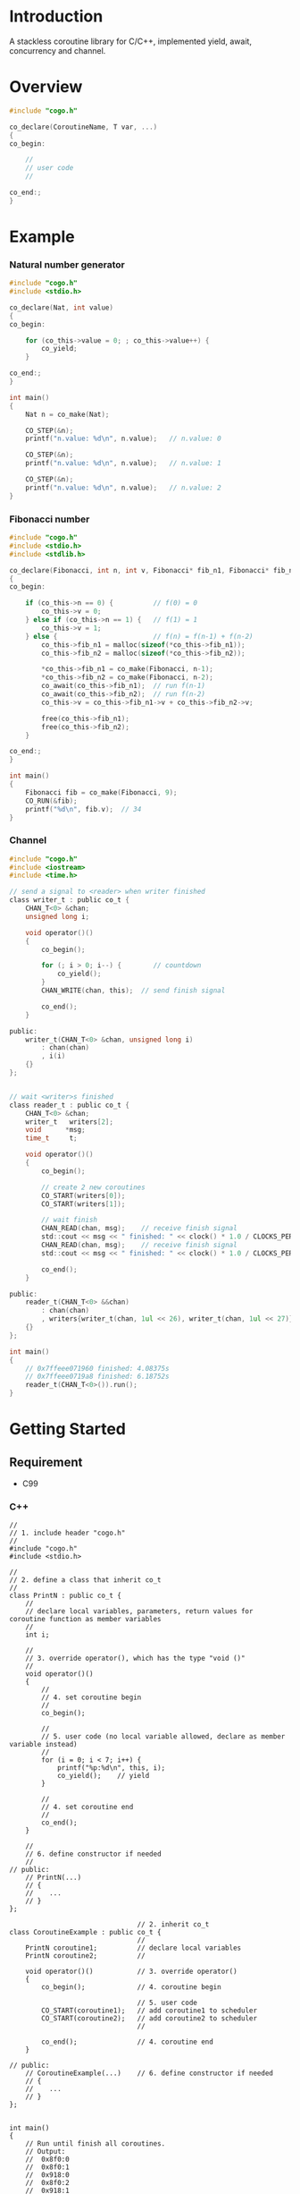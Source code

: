 * Introduction
A stackless coroutine library for C/C++, implemented yield, await, concurrency and channel.

* Overview
#+BEGIN_SRC C
#include "cogo.h"

co_declare(CoroutineName, T var, ...)
{
co_begin:

    //
    // user code
    //

co_end:;
}
#+END_SRC

* Example
*** Natural number generator
#+BEGIN_SRC C
#include "cogo.h"
#include <stdio.h>

co_declare(Nat, int value)
{
co_begin:

    for (co_this->value = 0; ; co_this->value++) {
        co_yield;
    }

co_end:;
}

int main()
{
    Nat n = co_make(Nat);

    CO_STEP(&n);
    printf("n.value: %d\n", n.value);   // n.value: 0

    CO_STEP(&n);
    printf("n.value: %d\n", n.value);   // n.value: 1

    CO_STEP(&n);
    printf("n.value: %d\n", n.value);   // n.value: 2
}
#+END_SRC

*** Fibonacci number
#+BEGIN_SRC C
#include "cogo.h"
#include <stdio.h>
#include <stdlib.h>

co_declare(Fibonacci, int n, int v, Fibonacci* fib_n1, Fibonacci* fib_n2)
{
co_begin:

    if (co_this->n == 0) {          // f(0) = 0
        co_this->v = 0;
    } else if (co_this->n == 1) {   // f(1) = 1
        co_this->v = 1;
    } else {                        // f(n) = f(n-1) + f(n-2)
        co_this->fib_n1 = malloc(sizeof(*co_this->fib_n1));
        co_this->fib_n2 = malloc(sizeof(*co_this->fib_n2));

        *co_this->fib_n1 = co_make(Fibonacci, n-1);
        *co_this->fib_n2 = co_make(Fibonacci, n-2);
        co_await(co_this->fib_n1);  // run f(n-1)
        co_await(co_this->fib_n2);  // run f(n-2)
        co_this->v = co_this->fib_n1->v + co_this->fib_n2->v;

        free(co_this->fib_n1);
        free(co_this->fib_n2);
    }

co_end:;
}

int main()
{
    Fibonacci fib = co_make(Fibonacci, 9);
    CO_RUN(&fib);
    printf("%d\n", fib.v);  // 34
}
#+END_SRC

*** Channel
#+BEGIN_SRC C
#include "cogo.h"
#include <iostream>
#include <time.h>

// send a signal to <reader> when writer finished
class writer_t : public co_t {
    CHAN_T<0> &chan;
    unsigned long i;

    void operator()()
    {
        co_begin();

        for (; i > 0; i--) {        // countdown
            co_yield();
        }
        CHAN_WRITE(chan, this);  // send finish signal

        co_end();
    }

public:
    writer_t(CHAN_T<0> &chan, unsigned long i)
        : chan(chan)
        , i(i)
    {}
};


// wait <writer>s finished
class reader_t : public co_t {
    CHAN_T<0> &chan;
    writer_t   writers[2];
    void      *msg;
    time_t     t;

    void operator()()
    {
        co_begin();

        // create 2 new coroutines
        CO_START(writers[0]);
        CO_START(writers[1]);

        // wait finish
        CHAN_READ(chan, msg);    // receive finish signal
        std::cout << msg << " finished: " << clock() * 1.0 / CLOCKS_PER_SEC << "s\n";
        CHAN_READ(chan, msg);    // receive finish signal
        std::cout << msg << " finished: " << clock() * 1.0 / CLOCKS_PER_SEC << "s\n";

        co_end();
    }

public:
    reader_t(CHAN_T<0> &&chan)
        : chan(chan)
        , writers{writer_t(chan, 1ul << 26), writer_t(chan, 1ul << 27)}
    {}
};

int main()
{
    // 0x7ffeee071960 finished: 4.08375s
    // 0x7ffeee0719a8 finished: 6.18752s
    reader_t(CHAN_T<0>()).run();
}
#+END_SRC

* Getting Started
** Requirement
- C99

*** C++
#+BEGIN_SRC C++
//
// 1. include header "cogo.h"
//
#include "cogo.h"
#include <stdio.h>

//
// 2. define a class that inherit co_t
//
class PrintN : public co_t {
    //
    // declare local variables, parameters, return values for coroutine function as member variables
    //
    int i;

    //
    // 3. override operator(), which has the type "void ()"
    //
    void operator()()
    {
        //
        // 4. set coroutine begin
        //
        co_begin();

        //
        // 5. user code (no local variable allowed, declare as member variable instead)
        //
        for (i = 0; i < 7; i++) {
            printf("%p:%d\n", this, i);
            co_yield();    // yield
        }

        //
        // 4. set coroutine end
        //
        co_end();
    }

    //
    // 6. define constructor if needed
    //
// public:
    // PrintN(...)
    // {
    //    ...
    // }
};

                                // 2. inherit co_t
class CoroutineExample : public co_t {
                                //
    PrintN coroutine1;          // declare local variables
    PrintN coroutine2;          //

    void operator()()           // 3. override operator()
    {
        co_begin();             // 4. coroutine begin

                                // 5. user code
        CO_START(coroutine1);   // add coroutine1 to scheduler
        CO_START(coroutine2);   // add coroutine2 to scheduler
                                //

        co_end();               // 4. coroutine end
    }

// public:
    // CoroutineExample(...)    // 6. define constructor if needed
    // {
    //    ...
    // }
};


int main()
{
    // Run until finish all coroutines.
    // Output:
    //  0x8f0:0
    //  0x8f0:1
    //  0x918:0
    //  0x8f0:2
    //  0x918:1
    //  0x8f0:3
    //  ...
    CoroutineExample().run();
}
#+END_SRC

*** C
#+BEGIN_SRC C
#include "cogo.h"           // 1. include header

typedef struct {            // 2. inherit co_t
    co_t co;                // put co_t in first

                            //
    int value;              // declare local variables, return values of coroutine function
                            //
} nat_gen_t;

void nat_gen(nat_gen_t *co) // 3. define coroutine function with the type "void (co_t *)"
{
    co_begin(co);           // 4. set Coroutine begin

                            // 5. user code
    for (co->value = 0; ; co->value++) {
        co_yield(co);       // yield
    }

    co_end(co);             // 4. set coroutine end
}
                            // 6. define constructor, init co_t member with co_make()
#define NAT_GEN()   ((nat_gen_t){.co = co_make(nat_gen),})


int main(void)
{
    nat_gen_t ng = NAT_GEN();

    nat_gen(&ng);           // ng.value = 0
    nat_gen(&ng);           // ng.value = 1
    nat_gen(&ng);           // ng.value = 2

    return 0;
}
#+END_SRC

* API
*** C++
- co_begin ()      :: Set coroutine begin.
                      List with the line numbers (__LINE__) of macros
                        *co_yield()*,
                        *CO_RETURN()*,
                        *co_await()*,
                        *CO_START()*,
                        *co_wait()*,
                        *co_broadcast()*,
                      or omit if GNUC extension enabled.
- co_end   ()      :: Set coroutine end.
- co_yield ()      :: Yield.
- CO_RETURN()      :: Return with ending coroutine.
- co_await(co_t &) :: Await another coroutine to finish.
- CO_START(co_t &) :: Add a coroutine to scheduler to run.
- co_wait     (co_blocking_t &) :: block current coroutine until notified.
- co_broadcast(co_blocking_t &) :: wake up all coroutines blocked by specified co_blocking_t.

- obj.run()   :: Run until all coroutines finished, with /obj/ as entry (like main()).
- obj.state() :: Return the current running state of coroutine /obj/.
  -  0: ready
  - >0: running
  - <0: stopped, coroutine is finished

*** C
- co_begin (co_t *)         :: Mark coroutine begin.
- co_end   (co_t *)         :: Mark coroutine end.
- co_yield (co_t *)         :: Yield from coroutine.
- CO_RETURN(co_t *)         :: Return with ending coroutine.
- co_await (co_t *, co_t *) :: Await another coroutine to finish.
- CO_START (co_t *, co_t *) :: Add a coroutine to scheduler to run.

- CO_RUN  (co_t *) :: loop running until finish all coroutines
+ CO_STATE(co_t *) :: Return the current running state of coroutine /obj/.
  -  0: ready
  - >0: running
  - <0: stopped, coroutine is finished

* See Also
- [[https://www.chiark.greenend.org.uk/~sgtatham/coroutines.html][Coroutines in C]]
- [[http://dunkels.com/adam/pt/][Protothreads]]    
